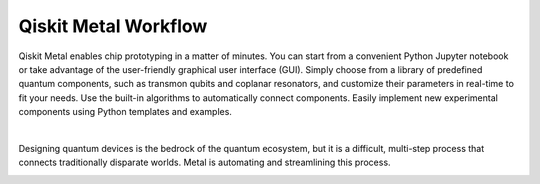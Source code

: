 .. _workflow:

*********************
Qiskit Metal Workflow
*********************

Qiskit Metal enables chip prototyping in a matter of minutes. You can start from a convenient Python Jupyter notebook or take advantage of the user-friendly graphical user interface (GUI). Simply choose from a library of predefined quantum components, such as transmon qubits and coplanar resonators, and customize their parameters in real-time to fit your needs. Use the built-in algorithms to automatically connect components. Easily implement new experimental components using Python templates and examples.

.. image:: images/workflow.jpg
   :alt: Missing Workflow Diagram
   :width: 388
   :height: 683

|

Designing quantum devices is the bedrock of the quantum ecosystem, but it is a difficult, multi-step process that connects traditionally disparate worlds.  Metal is automating and streamlining this process.

.. image:: images/colorful_workflow.jpg
   :alt: Missing Workflow Diagram